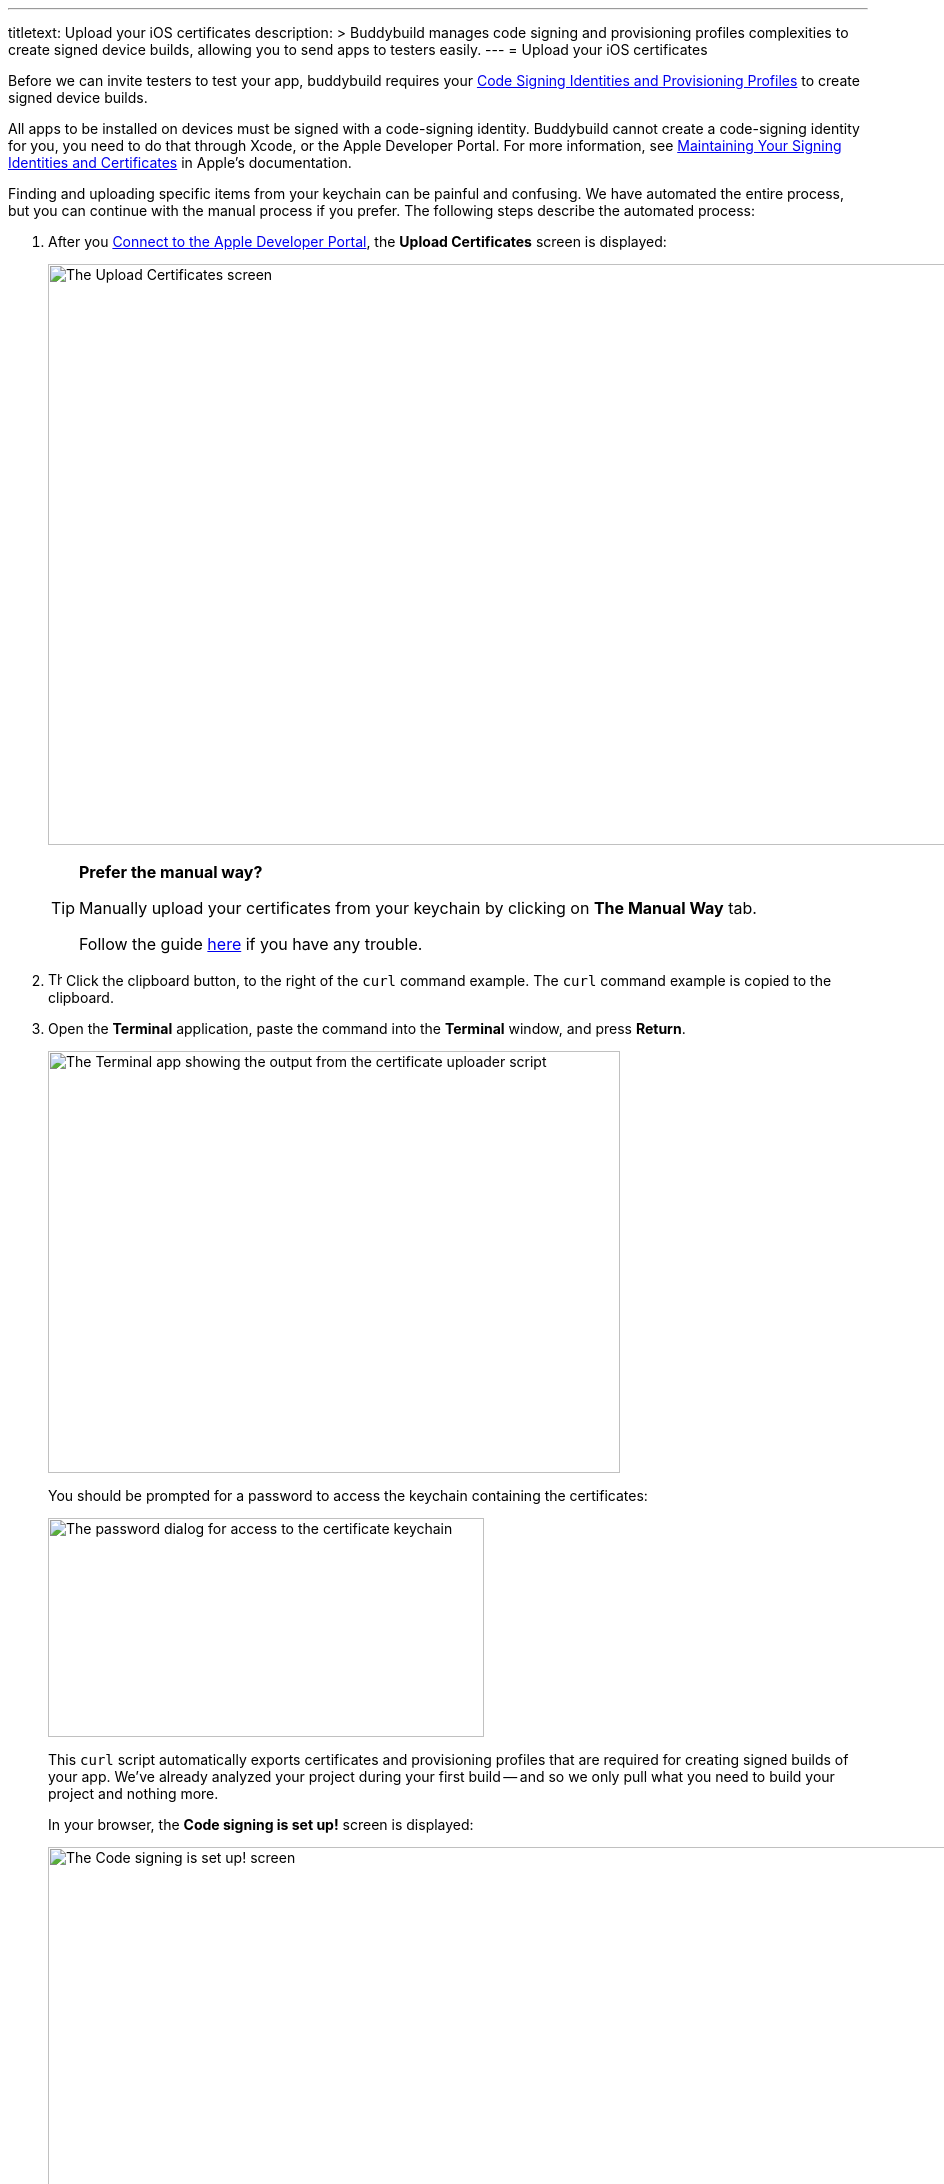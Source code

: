 ---
titletext: Upload your iOS certificates
description: >
  Buddybuild manages code signing and provisioning profiles complexities to
  create signed device builds, allowing you to send apps to testers easily.
---
= Upload your iOS certificates

Before we can invite testers to test your app, buddybuild requires
your link:{{readme.path}}/deployments/code_signing/README.adoc[Code
Signing Identities and Provisioning Profiles] to create signed device
builds.

All apps to be installed on devices must be signed with a code-signing
identity. Buddybuild cannot create a code-signing identity for you, you
need to do that through Xcode, or the Apple Developer Portal. For more
information, see
link:https://developer.apple.com/library/content/documentation/IDEs/Conceptual/AppDistributionGuide/MaintainingCertificates/MaintainingCertificates.html[Maintaining
Your Signing Identities and Certificates] in Apple's documentation.

Finding and uploading specific items from your keychain can be painful
and confusing. We have automated the entire process, but you can
continue with the manual process if you prefer. The following steps
describe the automated process:

. After you link:apple_developer_portal.adoc[Connect to the Apple
  Developer Portal], the **Upload Certificates** screen is displayed:
+
image:img/screen-upload_certificates.png["The Upload Certificates
screen", 1280, 581, role="frame"]
+
[TIP]
=====
**Prefer the manual way?**

Manually upload your certificates from your keychain by clicking on
**The Manual Way** tab.

Follow the guide
link:{{readme.path}}/deployments/code_signing/upload_manually.adoc[here]
if you have any trouble.
=====

. image:img/button-clipboard.png["The clipboard button", 14, 15,
  role="right"]
  Click the clipboard button, to the right of the `curl` command
  example. The `curl` command example is copied to the clipboard.

. Open the **Terminal** application, paste the command into the
  **Terminal** window, and press **Return**.
+
image:img/screen-terminal-cert_uploader.png["The Terminal app showing
the output from the certificate uploader script", 572, 422,
role="frame"]
+
You should be prompted for a password to access the keychain containing
the certificates:
+
image:img/dialog-cert_upload-keychain_access.png["The password dialog for
access to the certificate keychain", 436, 219, role="frame"]
+
This `curl` script automatically exports certificates and provisioning
profiles that are required for creating signed builds of your app. We've
already analyzed your project during your first build -- and so we only
pull what you need to build your project and nothing more.
+
In your browser, the **Code signing is set up!** screen is displayed:
+
image:img/screen-code_signing-setup.png["The Code signing is set up!
screen", 1280, 564, role="frame"]

. image:img/button-invite_testers.png["The Invite testers button", 112,
  42, role="right"]
  Click the **Invite testers** button to continue with
  link:invite_testers.adoc[Invite testers to try your app].

{% include "/_common/note-device_vs_simulator_builds.adoc" %}

Once the upload is complete, buddybuild has everything it needs to
perform device builds. Now all we need is a set of emails to send these
builds to -- continue with link:invite_testers.adoc[Invite testers to
try your app].
